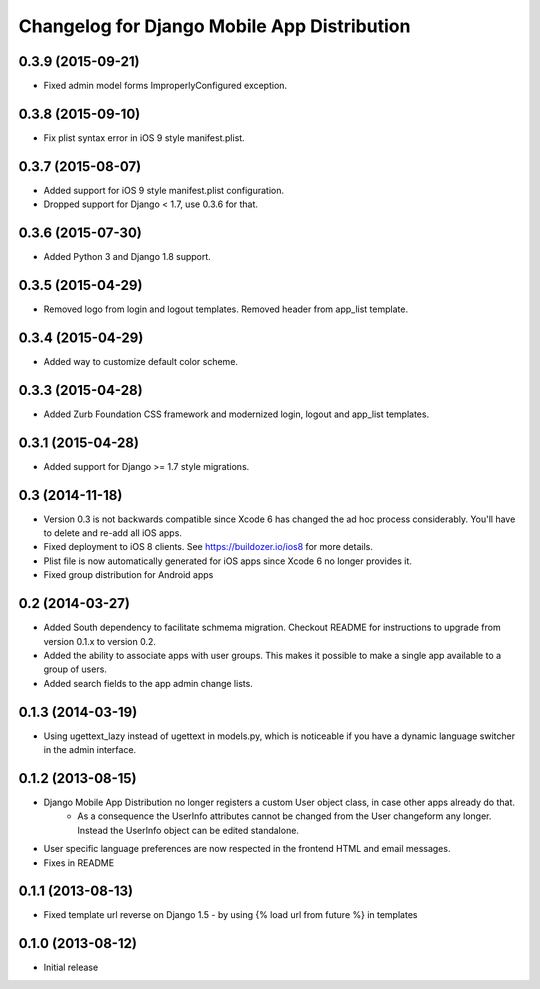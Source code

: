 Changelog for Django Mobile App Distribution
============================================

0.3.9 (2015-09-21)
----------------

- Fixed admin model forms ImproperlyConfigured exception.


0.3.8 (2015-09-10)
----------------

- Fix plist syntax error in iOS 9 style manifest.plist.


0.3.7 (2015-08-07)
----------------

- Added support for iOS 9 style manifest.plist configuration.
- Dropped support for Django < 1.7, use 0.3.6 for that.


0.3.6 (2015-07-30)
----------------

- Added Python 3 and Django 1.8 support.


0.3.5 (2015-04-29)
----------------

- Removed logo from login and logout templates.  Removed header from app_list template.


0.3.4 (2015-04-29)
----------------

- Added way to customize default color scheme.


0.3.3 (2015-04-28)
----------------

- Added Zurb Foundation CSS framework and modernized login, logout and app_list templates.


0.3.1 (2015-04-28)
----------------

- Added support for Django >= 1.7 style migrations.


0.3 (2014-11-18)
----------------

- Version 0.3 is not backwards compatible since Xcode 6 has changed the ad hoc process considerably.  You'll have to delete and re-add all iOS apps.
- Fixed deployment to iOS 8 clients. See https://buildozer.io/ios8 for more details.
- Plist file is now automatically generated for iOS apps since Xcode 6 no longer provides it.
- Fixed group distribution for Android apps



0.2 (2014-03-27)
------------------

- Added South dependency to facilitate schmema migration. Checkout README for instructions to upgrade from version 0.1.x to version 0.2.
- Added the ability to associate apps with user groups.  This makes it possible to make a single app available to a group of users.
- Added search fields to the app admin change lists.


0.1.3 (2014-03-19)
------------------

- Using ugettext_lazy instead of ugettext in models.py, which is noticeable if you have a dynamic language switcher in the admin interface.


0.1.2 (2013-08-15)
------------------

- Django Mobile App Distribution no longer registers a custom User object class, in case other apps already do that.  
	* As a consequence the UserInfo attributes cannot be changed from the User changeform any longer. Instead the UserInfo object can be edited standalone.
- User specific language preferences are now respected in the frontend HTML and email messages.
- Fixes in README


0.1.1 (2013-08-13)
------------------

- Fixed template url reverse on Django 1.5 - by using {% load url from future %} in templates

0.1.0 (2013-08-12)
------------------

- Initial release